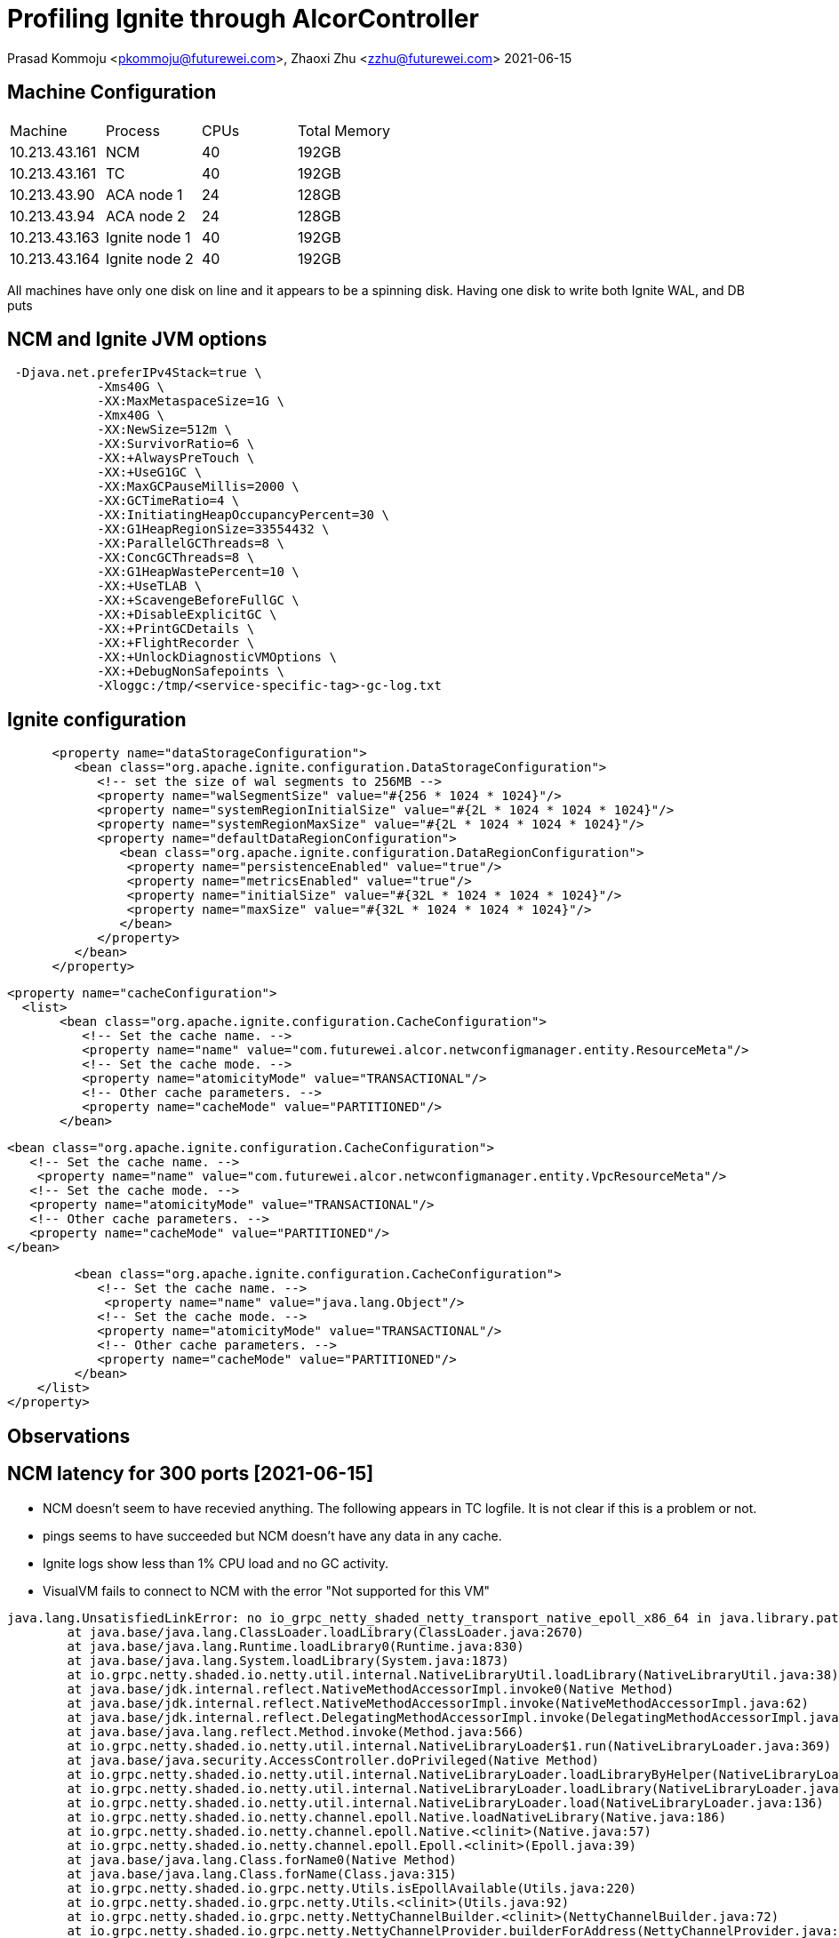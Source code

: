 = Profiling Ignite through AlcorController

Prasad Kommoju <pkommoju@futurewei.com>, Zhaoxi Zhu <zzhu@futurewei.com>
2021-06-15

:imagesdir: ../../images

== Machine Configuration
[source]
|===
| Machine| Process| CPUs | Total Memory
|10.213.43.161| NCM|40| 192GB
|10.213.43.161| TC|40| 192GB
|10.213.43.90| ACA node 1| 24| 128GB
|10.213.43.94| ACA node 2| 24| 128GB
|10.213.43.163| Ignite node 1| 40|192GB
|10.213.43.164| Ignite node 2| 40| 192GB
|===

All machines have only one disk on line and it appears to be a spinning disk. Having one disk to write both Ignite WAL, and DB puts 

== NCM and Ignite JVM options
[source]
 -Djava.net.preferIPv4Stack=true \
            -Xms40G \
            -XX:MaxMetaspaceSize=1G \
            -Xmx40G \
            -XX:NewSize=512m \
            -XX:SurvivorRatio=6 \
            -XX:+AlwaysPreTouch \
            -XX:+UseG1GC \
            -XX:MaxGCPauseMillis=2000 \
            -XX:GCTimeRatio=4 \
            -XX:InitiatingHeapOccupancyPercent=30 \
            -XX:G1HeapRegionSize=33554432 \
            -XX:ParallelGCThreads=8 \
            -XX:ConcGCThreads=8 \
            -XX:G1HeapWastePercent=10 \
            -XX:+UseTLAB \
            -XX:+ScavengeBeforeFullGC \
            -XX:+DisableExplicitGC \
            -XX:+PrintGCDetails \
            -XX:+FlightRecorder \
            -XX:+UnlockDiagnosticVMOptions \
            -XX:+DebugNonSafepoints \
            -Xloggc:/tmp/<service-specific-tag>-gc-log.txt

== Ignite configuration
[source]
      <property name="dataStorageConfiguration">
         <bean class="org.apache.ignite.configuration.DataStorageConfiguration">
            <!-- set the size of wal segments to 256MB -->
            <property name="walSegmentSize" value="#{256 * 1024 * 1024}"/>
            <property name="systemRegionInitialSize" value="#{2L * 1024 * 1024 * 1024}"/>
            <property name="systemRegionMaxSize" value="#{2L * 1024 * 1024 * 1024}"/>
            <property name="defaultDataRegionConfiguration">
               <bean class="org.apache.ignite.configuration.DataRegionConfiguration">
                <property name="persistenceEnabled" value="true"/>
                <property name="metricsEnabled" value="true"/>
                <property name="initialSize" value="#{32L * 1024 * 1024 * 1024}"/>
                <property name="maxSize" value="#{32L * 1024 * 1024 * 1024}"/>
               </bean>
            </property>
         </bean>
      </property>
      
      <property name="cacheConfiguration">
        <list>
             <bean class="org.apache.ignite.configuration.CacheConfiguration">
                <!-- Set the cache name. -->
                <property name="name" value="com.futurewei.alcor.netwconfigmanager.entity.ResourceMeta"/>
                <!-- Set the cache mode. -->
                <property name="atomicityMode" value="TRANSACTIONAL"/>
                <!-- Other cache parameters. -->
                <property name="cacheMode" value="PARTITIONED"/>
             </bean>

             <bean class="org.apache.ignite.configuration.CacheConfiguration">
                <!-- Set the cache name. -->
                 <property name="name" value="com.futurewei.alcor.netwconfigmanager.entity.VpcResourceMeta"/>
                <!-- Set the cache mode. -->
                <property name="atomicityMode" value="TRANSACTIONAL"/>
                <!-- Other cache parameters. -->
                <property name="cacheMode" value="PARTITIONED"/>
             </bean>

             <bean class="org.apache.ignite.configuration.CacheConfiguration">
                <!-- Set the cache name. -->
                 <property name="name" value="java.lang.Object"/>
                <!-- Set the cache mode. -->
                <property name="atomicityMode" value="TRANSACTIONAL"/>
                <!-- Other cache parameters. -->
                <property name="cacheMode" value="PARTITIONED"/>
             </bean>
        </list>
    </property>



== Observations

== NCM latency for 300 ports [2021-06-15]
* NCM doesn't seem to have recevied anything. The following appears in TC logfile. It is not clear if this is a problem or not.

* pings seems to have succeeded but NCM doesn't have any data in any cache.

* Ignite logs show less than 1% CPU load and no GC activity.

* VisualVM fails to connect to NCM with the error "Not supported for this VM"

[source]
java.lang.UnsatisfiedLinkError: no io_grpc_netty_shaded_netty_transport_native_epoll_x86_64 in java.library.path: [/usr/java/packages/lib, /usr/lib/x86_64-linux-gnu/jni, /lib/x86_64-linux-gnu, /usr/lib/x86_64-linux-gnu, /usr/lib/jni, /lib, /usr/lib]
        at java.base/java.lang.ClassLoader.loadLibrary(ClassLoader.java:2670)
        at java.base/java.lang.Runtime.loadLibrary0(Runtime.java:830)
        at java.base/java.lang.System.loadLibrary(System.java:1873)
        at io.grpc.netty.shaded.io.netty.util.internal.NativeLibraryUtil.loadLibrary(NativeLibraryUtil.java:38)
        at java.base/jdk.internal.reflect.NativeMethodAccessorImpl.invoke0(Native Method)
        at java.base/jdk.internal.reflect.NativeMethodAccessorImpl.invoke(NativeMethodAccessorImpl.java:62)
        at java.base/jdk.internal.reflect.DelegatingMethodAccessorImpl.invoke(DelegatingMethodAccessorImpl.java:43)
        at java.base/java.lang.reflect.Method.invoke(Method.java:566)
        at io.grpc.netty.shaded.io.netty.util.internal.NativeLibraryLoader$1.run(NativeLibraryLoader.java:369)
        at java.base/java.security.AccessController.doPrivileged(Native Method)
        at io.grpc.netty.shaded.io.netty.util.internal.NativeLibraryLoader.loadLibraryByHelper(NativeLibraryLoader.java:361)
        at io.grpc.netty.shaded.io.netty.util.internal.NativeLibraryLoader.loadLibrary(NativeLibraryLoader.java:339)
        at io.grpc.netty.shaded.io.netty.util.internal.NativeLibraryLoader.load(NativeLibraryLoader.java:136)
        at io.grpc.netty.shaded.io.netty.channel.epoll.Native.loadNativeLibrary(Native.java:186)
        at io.grpc.netty.shaded.io.netty.channel.epoll.Native.<clinit>(Native.java:57)
        at io.grpc.netty.shaded.io.netty.channel.epoll.Epoll.<clinit>(Epoll.java:39)
        at java.base/java.lang.Class.forName0(Native Method)
        at java.base/java.lang.Class.forName(Class.java:315)
        at io.grpc.netty.shaded.io.grpc.netty.Utils.isEpollAvailable(Utils.java:220)
        at io.grpc.netty.shaded.io.grpc.netty.Utils.<clinit>(Utils.java:92)
        at io.grpc.netty.shaded.io.grpc.netty.NettyChannelBuilder.<clinit>(NettyChannelBuilder.java:72)
        at io.grpc.netty.shaded.io.grpc.netty.NettyChannelProvider.builderForAddress(NettyChannelProvider.java:37)
        at io.grpc.netty.shaded.io.grpc.netty.NettyChannelProvider.builderForAddress(NettyChannelProvider.java:23)
        at io.grpc.ManagedChannelBuilder.forAddress(ManagedChannelBuilder.java:39)
        at com.futurewei.alcor.pseudo_controller.pseudo_controller.main(pseudo_controller.java:241)
        at org.codehaus.mojo.exec.ExecJavaMojo$1.run(ExecJavaMojo.java:254)
        at java.base/java.lang.Thread.run(Thread.java:829)

== 2021-06-21 runs, 200 ports.

* The three Ignite caches are empty.
* NCM logs show no messages to show that ACA have sent something.
* TC logs show goal states being created and sent.
* TC logs also show that pings have been successful.

=== Logs from the runs
* xref:ncm-21-06-21-03.log[NCM log file]
* xref:ncm-21-06-21-03.html[NCM profile data (using async-profiler)]
* xref:run-200p-run-01.nps[Ignite VisualVM profile snapshot]
* xref:syslog-aca-1.log[ACA log from mode 1]
* xref:syslog-aca-2.log[ACA log from mode 2]
* xref:ignite-caches.txt[Ignite caches]
* xref:tc-21-06-21-01.log[Test Controller log]


